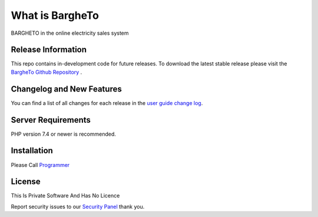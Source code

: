 ###################
What is BargheTo
###################

BARGHETO in the online electricity sales system

*******************
Release Information
*******************

This repo contains in-development code for future releases. To download the
latest stable release please visit the `BargheTo Github Repository
<https://github.com/Mreweb/BargheToRest>`_ .

**************************
Changelog and New Features
**************************

You can find a list of all changes for each release in the `user
guide change log <https://github.com/Mreweb/BargheToRest>`_.

*******************
Server Requirements
*******************

PHP version 7.4 or newer is recommended.

************
Installation
************

Please Call `Programmer <https://info@mreweb.ir>`_


*******
License
*******

This Is Private Software And Has No Licence

Report security issues to our `Security Panel <mailto:info@mreweb.ir>`_
thank you.
